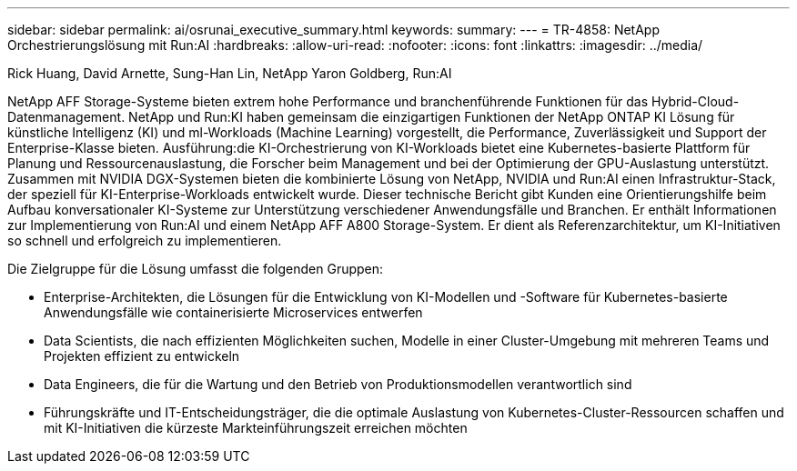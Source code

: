 ---
sidebar: sidebar 
permalink: ai/osrunai_executive_summary.html 
keywords:  
summary:  
---
= TR-4858: NetApp Orchestrierungslösung mit Run:AI
:hardbreaks:
:allow-uri-read: 
:nofooter: 
:icons: font
:linkattrs: 
:imagesdir: ../media/


Rick Huang, David Arnette, Sung-Han Lin, NetApp Yaron Goldberg, Run:AI

[role="lead"]
NetApp AFF Storage-Systeme bieten extrem hohe Performance und branchenführende Funktionen für das Hybrid-Cloud-Datenmanagement. NetApp und Run:KI haben gemeinsam die einzigartigen Funktionen der NetApp ONTAP KI Lösung für künstliche Intelligenz (KI) und ml-Workloads (Machine Learning) vorgestellt, die Performance, Zuverlässigkeit und Support der Enterprise-Klasse bieten. Ausführung:die KI-Orchestrierung von KI-Workloads bietet eine Kubernetes-basierte Plattform für Planung und Ressourcenauslastung, die Forscher beim Management und bei der Optimierung der GPU-Auslastung unterstützt. Zusammen mit NVIDIA DGX-Systemen bieten die kombinierte Lösung von NetApp, NVIDIA und Run:AI einen Infrastruktur-Stack, der speziell für KI-Enterprise-Workloads entwickelt wurde. Dieser technische Bericht gibt Kunden eine Orientierungshilfe beim Aufbau konversationaler KI-Systeme zur Unterstützung verschiedener Anwendungsfälle und Branchen. Er enthält Informationen zur Implementierung von Run:AI und einem NetApp AFF A800 Storage-System. Er dient als Referenzarchitektur, um KI-Initiativen so schnell und erfolgreich zu implementieren.

Die Zielgruppe für die Lösung umfasst die folgenden Gruppen:

* Enterprise-Architekten, die Lösungen für die Entwicklung von KI-Modellen und -Software für Kubernetes-basierte Anwendungsfälle wie containerisierte Microservices entwerfen
* Data Scientists, die nach effizienten Möglichkeiten suchen, Modelle in einer Cluster-Umgebung mit mehreren Teams und Projekten effizient zu entwickeln
* Data Engineers, die für die Wartung und den Betrieb von Produktionsmodellen verantwortlich sind
* Führungskräfte und IT-Entscheidungsträger, die die optimale Auslastung von Kubernetes-Cluster-Ressourcen schaffen und mit KI-Initiativen die kürzeste Markteinführungszeit erreichen möchten

